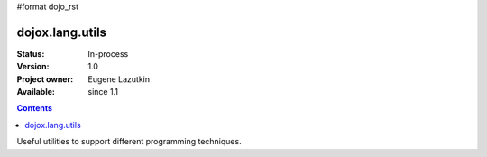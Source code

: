 #format dojo_rst

dojox.lang.utils
================

:Status: In-process
:Version: 1.0
:Project owner: Eugene Lazutkin
:Available: since 1.1

.. contents::
   :depth: 2

Useful utilities to support different programming techniques.
